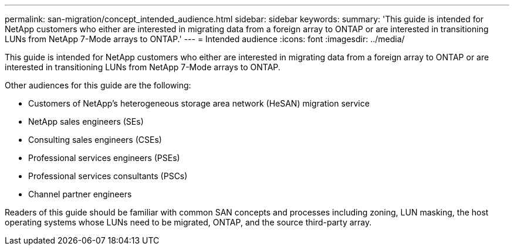 ---
permalink: san-migration/concept_intended_audience.html
sidebar: sidebar
keywords: 
summary: 'This guide is intended for NetApp customers who either are interested in migrating data from a foreign array to ONTAP or are interested in transitioning LUNs from NetApp 7-Mode arrays to ONTAP.'
---
= Intended audience
:icons: font
:imagesdir: ../media/

[.lead]
This guide is intended for NetApp customers who either are interested in migrating data from a foreign array to ONTAP or are interested in transitioning LUNs from NetApp 7-Mode arrays to ONTAP.

Other audiences for this guide are the following:

* Customers of NetApp's heterogeneous storage area network (HeSAN) migration service
* NetApp sales engineers (SEs)
* Consulting sales engineers (CSEs)
* Professional services engineers (PSEs)
* Professional services consultants (PSCs)
* Channel partner engineers

Readers of this guide should be familiar with common SAN concepts and processes including zoning, LUN masking, the host operating systems whose LUNs need to be migrated, ONTAP, and the source third-party array.
